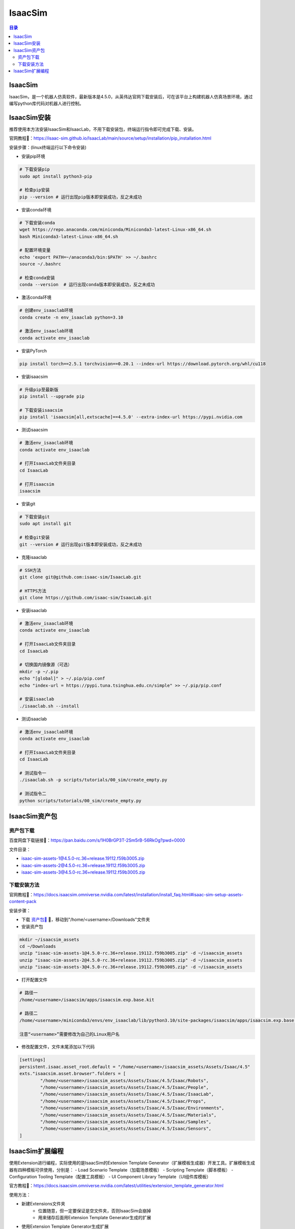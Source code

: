IsaacSim
==========
.. contents:: 目录

IsaacSim
------------------
IsaacSim，是一个机器人仿真软件，最新版本是4.5.0，从英伟达官网下载安装后，可在该平台上构建机器人仿真场景环境，通过编写python库代码对机器人进行控制。

IsaacSim安装
-------------------------
推荐使用本方法安装IsaacSim和IsaacLab，不用下载安装包，终端运行指令即可完成下载、安装。

官网教程🔗：https://isaac-sim.github.io/IsaacLab/main/source/setup/installation/pip_installation.html

安装步骤：(linux终端运行以下命令安装)

- 安装pip环境

.. code:: bash

	# 下载安装pip
	sudo apt install python3-pip

	# 检查pip安装
	pip --version # 运行出现pip版本即安装成功，反之未成功

- 安装conda环境

.. code:: bash

	# 下载安装conda
	wget https://repo.anaconda.com/miniconda/Miniconda3-latest-Linux-x86_64.sh 
	bash Miniconda3-latest-Linux-x86_64.sh

	# 配置环境变量
	echo 'export PATH=~/anaconda3/bin:$PATH' >> ~/.bashrc
	source ~/.bashrc

	# 检查conda安装
	conda --version  # 运行出现conda版本即安装成功，反之未成功

- 激活conda环境

.. code:: bash

	# 创建env_isaaclab环境
	conda create -n env_isaaclab python=3.10

	# 激活env_isaaclab环境
	conda activate env_isaaclab 

- 安装PyTorch

.. code:: bash

	pip install torch==2.5.1 torchvision==0.20.1 --index-url https://download.pytorch.org/whl/cu118

- 安装isaacsim

.. code:: bash

	# 升级pip至最新版
	pip install --upgrade pip 

	# 下载安装isaacsim
	pip install 'isaacsim[all,extscache]==4.5.0' --extra-index-url https://pypi.nvidia.com 

- 测试isaacsim

.. code:: bash

	# 激活env_isaaclab环境
	conda activate env_isaaclab 

	# 打开IsaacLab文件夹目录
	cd IsaacLab 

	# 打开isaacsim
	isaacsim 

- 安装git

.. code:: bash

	# 下载安装git
	sudo apt install git 

	# 检查git安装
	git --version # 运行出现git版本即安装成功，反之未成功

- 克隆isaaclab

.. code:: bash

	# SSH方法
	git clone git@github.com:isaac-sim/IsaacLab.git

	# HTTPS方法
	git clone https://github.com/isaac-sim/IsaacLab.git

- 安装isaaclab

.. code:: bash

	# 激活env_isaaclab环境
	conda activate env_isaaclab 
	
	# 打开IsaacLab文件夹目录
	cd IsaacLab

	# 切换国内镜像源（可选）
	mkdir -p ~/.pip
	echo "[global]" > ~/.pip/pip.conf
	echo "index-url = https://pypi.tuna.tsinghua.edu.cn/simple" >> ~/.pip/pip.conf

	# 安装isaaclab
	./isaaclab.sh --install

- 测试isaaclab

.. code:: bash

	# 激活env_isaaclab环境
	conda activate env_isaaclab 

	# 打开IsaacLab文件夹目录
	cd IsaacLab 

	# 测试指令一
	./isaaclab.sh -p scripts/tutorials/00_sim/create_empty.py

	# 测试指令二
	python scripts/tutorials/00_sim/create_empty.py

IsaacSim资产包
----------------
资产包下载
~~~~~~~~~~~~~~~~~~
百度网盘下载链接📁：https://pan.baidu.com/s/1H0BrGP3T-2Sm5rB-56RkOg?pwd=0000

文件目录：

- isaac-sim-assets-1@4.5.0-rc.36+release.19112.f59b3005.zip
- isaac-sim-assets-2@4.5.0-rc.36+release.19112.f59b3005.zip
- isaac-sim-assets-3@4.5.0-rc.36+release.19112.f59b3005.zip

下载安装方法
~~~~~~~~~~~~~~
官网教程🔗：https://docs.isaacsim.omniverse.nvidia.com/latest/installation/install_faq.html#isaac-sim-setup-assets-content-pack

安装步骤：

- 下载 `资产包📁 <https://pan.baidu.com/s/1H0BrGP3T-2Sm5rB-56RkOg?pwd=0000>`_ 🔗，移动到"/home/<username>/Downloads"文件夹
- 安装资产包

.. code:: bash

	mkdir ~/isaacsim_assets
	cd ~/Downloads
	unzip "isaac-sim-assets-1@4.5.0-rc.36+release.19112.f59b3005.zip" -d ~/isaacsim_assets
	unzip "isaac-sim-assets-2@4.5.0-rc.36+release.19112.f59b3005.zip" -d ~/isaacsim_assets
	unzip "isaac-sim-assets-3@4.5.0-rc.36+release.19112.f59b3005.zip" -d ~/isaacsim_assets

- 打开配置文件

.. code:: bash

	# 路径一
	/home/<username>/isaacsim/apps/isaacsim.exp.base.kit

	# 路径二
	/home/<username>/miniconda3/envs/env_isaaclab/lib/python3.10/site-packages/isaacsim/apps/isaacsim.exp.base.kit

	注意“<username>”需要修改为自己的Linux用户名

- 修改配置文件，文件末尾添加以下代码

.. code:: bash

	[settings]
	persistent.isaac.asset_root.default = "/home/<username>/isaacsim_assets/Assets/Isaac/4.5"
	exts."isaacsim.asset.browser".folders = [
		"/home/<username>/isaacsim_assets/Assets/Isaac/4.5/Isaac/Robots",
		"/home/<username>/isaacsim_assets/Assets/Isaac/4.5/Isaac/People",
		"/home/<username>/isaacsim_assets/Assets/Isaac/4.5/Isaac/IsaacLab",
		"/home/<username>/isaacsim_assets/Assets/Isaac/4.5/Isaac/Props",
		"/home/<username>/isaacsim_assets/Assets/Isaac/4.5/Isaac/Environments",
		"/home/<username>/isaacsim_assets/Assets/Isaac/4.5/Isaac/Materials",
		"/home/<username>/isaacsim_assets/Assets/Isaac/4.5/Isaac/Samples",
		"/home/<username>/isaacsim_assets/Assets/Isaac/4.5/Isaac/Sensors",
	]

IsaacSim扩展编程
---------------------
使用Extension进行编程，实际使用的是IsaacSim的Extension Template Generator（扩展模板生成器）开发工具。扩展模板生成器有四种模板可供使用，分别是：
- Load Scenario Template（加载场景模板）
- Scripting Template（脚本模板）
- Configuration Tooling Template（配置工具模板）
- UI Component Library Template（UI组件库模板）

官方教程🔗：https://docs.isaacsim.omniverse.nvidia.com/latest/utilities/extension_template_generator.html

使用方法：

- 新建Extensions文件夹
	- 位置随意，但一定要保证是空文件夹，否则IsaacSim会崩掉
	- 用来储存后面用Extension Template Generator生成的扩展
- 使用Extension Template Generator生成扩展
